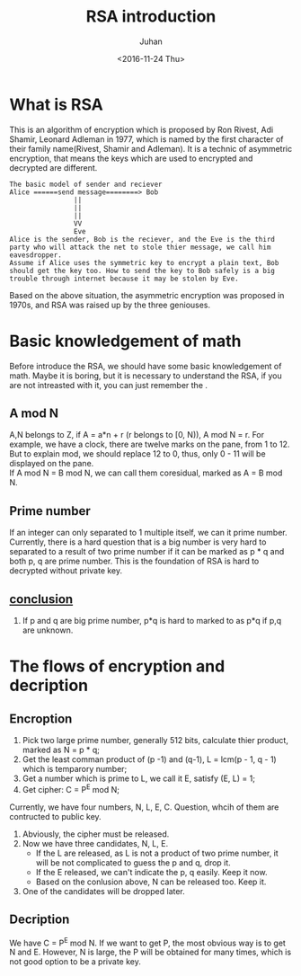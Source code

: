 #+TITLE:RSA introduction
#+DATE: <2016-11-24 Thu>
#+AUTHOR: Juhan
#+EMAIL: justin_victory@hotmail
#+STARTUP: content
#+OPTIONS: toc: nil ^:nil

* What is RSA
  This is an algorithm of encryption which is proposed by Ron Rivest, Adi Shamir, Leonard Adleman in 1977, which is named by the first character of their family name(Rivest, Shamir and Adleman). It is a technic of asymmetric encryption, that means the keys which are used to encrypted and decrypted are different.
  #+BEGIN_EXAMPLE
  The basic model of sender and reciever
  Alice ======send message========> Bob
                  ||
                  ||
                  ||
                  VV
                  Eve
  Alice is the sender, Bob is the reciever, and the Eve is the third party who will attack the net to stole thier message, we call him eavesdropper.
  Assume if Alice uses the symmetric key to encrypt a plain text, Bob should get the key too. How to send the key to Bob safely is a big trouble through internet because it may be stolen by Eve.
  #+END_EXAMPLE
  Based on the above situation, the asymmetric encryption was proposed in 1970s, and RSA was raised up by the three geniouses.

* Basic knowledgement of math
  Before introduce the RSA, we should have some basic knowledgement of math. Maybe it is boring, but it is necessary to understand the RSA, if you are not intreasted with it, you can just remember the <<conclusion>>.
** A mod N
   A,N belongs to Z, if A = a*n + r (r belongs to [0, N)), A mod N = r. For example, we have a clock, there are twelve marks on the pane, from 1 to 12. But to explain mod, we should replace 12 to 0, thus, only 0 - 11 will be displayed on the pane. \\
   If A mod N = B mod N, we can call them coresidual, marked as A = B mod N. 
** Prime number
   If an integer can only separated to 1 multiple itself, we can it prime number. Currently, there is a hard question that is a big number is very hard to separated to a result of two prime number if it can be marked as p * q and both p, q are prime number. This is the foundation of RSA is hard to decrypted without private key.
** [[conclusion]]
   1. If p and q are big prime number, p*q is hard to marked to as p*q if p,q are unknown.

* The flows of encryption and decription
** Encroption
   1. Pick two large prime number, generally 512 bits, calculate thier product, marked as N = p * q;
   2. Get the least comman product of (p -1) and (q-1), L = lcm(p - 1, q - 1) which is temparory number;
   3. Get a number which is prime to L, we call it E, satisfy (E, L) = 1;
   4. Get cipher: C = P^{E} mod N;
   Currently, we have four numbers, N, L, E, C. Question, whcih of them are contructed to public key.
   1. Abviously, the cipher must be released.
   2. Now we have three candidates, N, L, E.
      - If the L are released, as L is not a product of two prime number, it will be not complicated to guess the p and q, drop it.
      - If the E released, we can't indicate the p, q easily. Keep it now.
      - Based on the conlusion above, N can be released too. Keep it.
   3. One of the candidates will be dropped later.
** Decription
   We have C = P^{E} mod N. If we want to get P, the most obvious way is to get N and E. However, N is large, the P will be obtained for many times, which is not good option to be a private key. 

